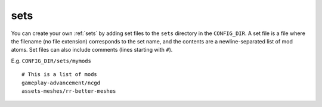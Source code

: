 .. _user-sets:

====
sets
====

You can create your own :ref:`sets` by adding set files to the ``sets``
directory in the ``CONFIG_DIR``. A set file is a file where the
filename (no file extension) corresponds to the set name, and the
contents are a newline-separated list of mod atoms. Set files can also
include comments (lines starting with ``#``).

E.g. ``CONFIG_DIR/sets/mymods``

::

   # This is a list of mods
   gameplay-advancement/ncgd
   assets-meshes/rr-better-meshes
